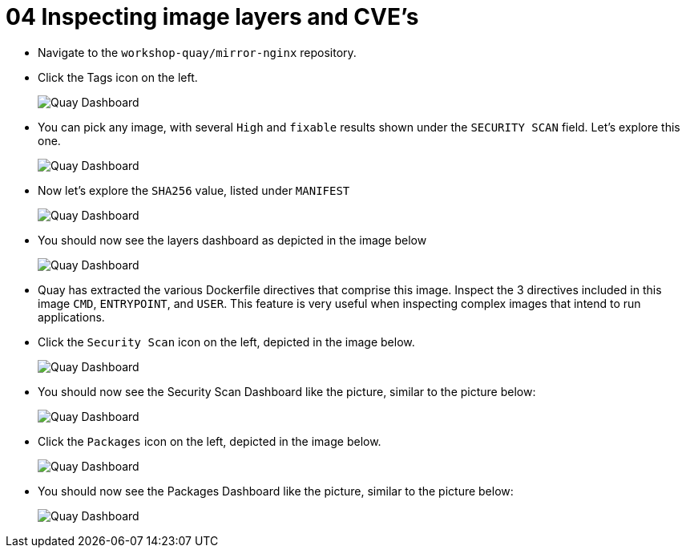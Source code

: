 = 04 Inspecting image layers and CVE's

* Navigate to the `workshop-quay/mirror-nginx` repository.
* Click the Tags icon on the left.
+
image:images/01-quay-dashboard.png[Quay Dashboard]
+
* You can pick any image, with several `High` and `fixable` results shown under the `SECURITY SCAN` field. Let's explore this one.
+
image:images/02-quay-dashboard.png[Quay Dashboard]
+
* Now let's explore the `SHA256` value, listed under `MANIFEST`
+
image:images/03-quay-dashboard.png[Quay Dashboard]
+
* You should now see the layers dashboard as depicted in the image below
+
image:images/04-quay-dashboard.png[Quay Dashboard]
+
* Quay has extracted the various Dockerfile directives that comprise this image. Inspect the 3 directives included in this image `CMD`, `ENTRYPOINT`, and `USER`. This feature is very useful when inspecting complex images that intend to run applications.
* Click the `Security Scan` icon on the left, depicted in the image below.
+
image:images/05-quay-dashboard.png[Quay Dashboard]
+
* You should now see the Security Scan Dashboard like the picture, similar to the picture below:
+
image:images/06-quay-dashboard.png[Quay Dashboard]
+
* Click the `Packages` icon on the left, depicted in the image below.
+
image:images/07-quay-dashboard.png[Quay Dashboard]
+
* You should now see the Packages Dashboard like the picture, similar to the picture below:
+
image:images/08-quay-dashboard.png[Quay Dashboard]